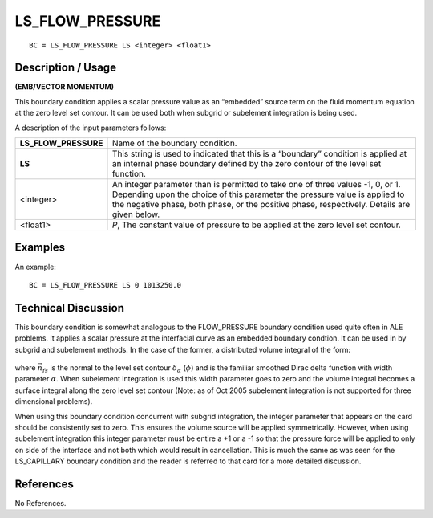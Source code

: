 ********************
**LS_FLOW_PRESSURE**
********************

::

	BC = LS_FLOW_PRESSURE LS <integer> <float1>

-----------------------
**Description / Usage**
-----------------------

**(EMB/VECTOR MOMENTUM)**

This boundary condition applies a scalar pressure value as an “embedded” source term
on the fluid momentum equation at the zero level set contour. It can be used both when
subgrid or subelement integration is being used.

A description of the input parameters follows:

===================== ===============================================================
**LS_FLOW_PRESSURE**  Name of the boundary condition.
**LS**                This string is used to indicated that this is a “boundary”
                      condition is applied at an internal phase boundary defined
                      by the zero contour of the level set function.
<integer>             An integer parameter than is permitted to take one of three
                      values -1, 0, or 1. Depending upon the choice of this
                      parameter the pressure value is applied to the negative
                      phase, both phase, or the positive phase, respectively.
                      Details are given below.
<float1>              *P*, The constant value of pressure to be applied at the zero
                      level set contour.
===================== ===============================================================

------------
**Examples**
------------

An example:
::

   BC = LS_FLOW_PRESSURE LS 0 1013250.0

-------------------------
**Technical Discussion**
-------------------------

This boundary condition is somewhat analogous to the FLOW_PRESSURE boundary
condition used quite often in ALE problems. It applies a scalar pressure at the
interfacial curve as an embedded boundary condtion. It can be used in by subgrid and
subelement methods. In the case of the former, a distributed volume integral of the
form:

.. figure:: /figures/201_goma_physics.png
	:align: center
	:width: 90%

where :math:`\vec{n}_{fs}` is the normal to the level set contour 
:math:`\delta_\alpha` (:math:`\phi`) and is the familiar smoothed
Dirac delta function with width parameter :math:`\alpha`. When subelement integration is used this
width parameter goes to zero and the volume integral becomes a surface integral along
the zero level set contour (Note: as of Oct 2005 subelement integration is not
supported for three dimensional problems).

When using this boundary condition concurrent with subgrid integration, the integer
parameter that appears on the card should be consistently set to zero. This ensures the
volume source will be applied symmetrically. However, when using subelement
integration this integer parameter must be entire a +1 or a -1 so that the pressure force
will be applied to only on side of the interface and not both which would result in
cancellation. This is much the same as was seen for the LS_CAPILLARY boundary
condition and the reader is referred to that card for a more detailed discussion.



--------------
**References**
--------------

No References. 

..
	TODO - Line 54 has a picture that needs to be exhanged with equation.
